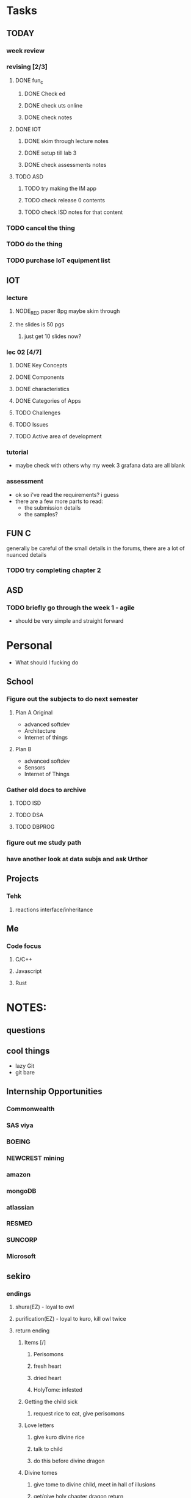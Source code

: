 * Tasks
** TODAY
*** week review 
*** revising [2/3]
**** DONE fun_c
     CLOSED: [2020-08-07 Fri 12:11]
***** DONE Check ed
      CLOSED: [2020-08-07 Fri 10:36]
***** DONE check uts online
      CLOSED: [2020-08-07 Fri 10:37]
***** DONE check notes
      CLOSED: [2020-08-07 Fri 12:11]
**** DONE IOT
     CLOSED: [2020-08-07 Fri 13:58]
***** DONE skim through lecture notes
      CLOSED: [2020-08-07 Fri 13:58]
***** DONE setup till lab 3
      CLOSED: [2020-08-07 Fri 13:58]
***** DONE check assessments notes
      CLOSED: [2020-08-07 Fri 16:05]
**** TODO ASD
***** TODO try making the IM app
***** TODO check release 0 contents
***** TODO check ISD notes for that content
*** TODO cancel the thing
*** TODO do the thing
*** TODO purchase IoT equipment list
** IOT
*** lecture
**** NODE_RED paper 8pg maybe skim through
**** the slides is 50 pgs
***** just get 10 slides now?
*** lec 02 [4/7]
**** DONE Key Concepts
     CLOSED: [2020-08-07 Fri 09:54]
**** DONE Components
     CLOSED: [2020-08-07 Fri 09:54]
**** DONE characteristics
     CLOSED: [2020-08-07 Fri 09:54]
**** DONE Categories of Apps
     CLOSED: [2020-08-07 Fri 09:54]
**** TODO Challenges
**** TODO Issues
**** TODO Active area of development
*** tutorial
    - maybe check with others why my week 3 grafana data are all blank
*** assessment
    - ok so i've read the requirements? i guess
    - there are a few more parts to read:
      - the submission details
      - the samples?
** FUN C
   generally be careful of the small details in the forums, there are a lot of nuanced details
*** TODO try completing chapter 2
** ASD
*** TODO briefly go through the week 1 - agile 
    - should be very simple and straight forward
* Personal
- What should I fucking do
** School
*** Figure out the subjects to do next semester
**** Plan A Original
     - advanced softdev
     - Architecture
     - Internet of things
**** Plan B
     - advanced softdev
     - Sensors
     - Internet of Things
*** Gather old docs to archive
**** TODO ISD
**** TODO DSA
**** TODO DBPROG
*** figure out me study path
*** have another look at data subjs and ask Urthor
** Projects
*** Tehk 
**** reactions interface/inheritance
** Me
*** Code focus
**** C/C++
**** Javascript
**** Rust
* NOTES:
** questions
** cool things
   - lazy Git
   - git bare
** Internship Opportunities
*** Commonwealth
*** SAS viya
*** BOEING
*** NEWCREST mining
*** amazon
*** mongoDB
*** atlassian
*** RESMED
*** SUNCORP
*** Microsoft
** sekiro
*** endings
**** shura(EZ) - loyal to owl
**** purification(EZ) - loyal to kuro, kill owl twice
**** return ending
***** Items [/]
****** Perisomons
****** fresh heart
****** dried heart
****** HolyTome: infested
***** Getting the child sick
****** request rice to eat, give perisomons
***** Love letters
****** give kuro divine rice
****** talk to child
****** do this before divine dragon
***** Divine tomes
****** give tome to divine child, meet in hall of illusions
****** get/give holy chapter dragon return
****** give snake heart
***** Do all before immortal dragon
*** sekiro achievees 
**** Man without equal - all bosses (all endings)
**** height of technique - all skills
**** master of prosthetics - all upgrades
**** peak physical strength [3/49] - beads
**** lazuline upgrade - something fountain heads
     
